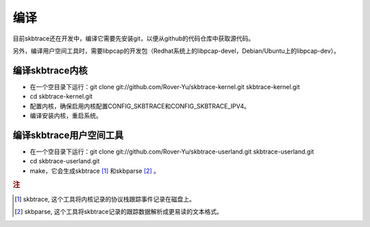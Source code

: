 
.. _building:

**************
编译
**************

目前skbtrace还在开发中，编译它需要先安装git，以便从github的代码仓库中获取源代码。

另外，编译用户空间工具时，需要libpcap的开发包（Redhat系统上的libpcap-devel，Debian/Ubuntu上的libpcap-dev）。

编译skbtrace内核
==================
* 在一个空目录下运行：git clone git://github.com/Rover-Yu/skbtrace-kernel.git skbtrace-kernel.git
* cd skbtrace-kernel.git
* 配置内核，确保启用内核配置CONFIG_SKBTRACE和CONFIG_SKBTRACE_IPV4。
* 编译安装内核，重启系统。

编译skbtrace用户空间工具
==========================
* 在一个空目录下运行：git clone git://github.com/Rover-Yu/skbtrace-userland.git skbtrace-userland.git
* cd skbtrace-userland.git
* make，它会生成skbtrace [#]_ 和skbparse [#]_ 。

.. rubric:: 注

.. [#] skbtrace, 这个工具将内核记录的协议栈跟踪事件记录在磁盘上。
.. [#] skbparse, 这个工具将skbtrace记录的跟踪数据解析成更易读的文本格式。

